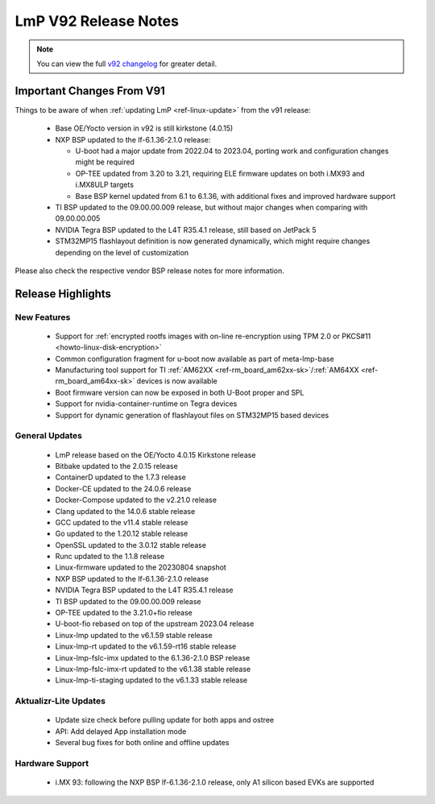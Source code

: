 .. _changelog:

LmP V92 Release Notes
=====================

.. note::
    You can view the full `v92 changelog`_ for greater detail.

Important Changes From V91
---------------------------

Things to be aware of when :ref:`updating LmP <ref-linux-update>` from the v91 release:

 * Base OE/Yocto version in v92 is still kirkstone (4.0.15)
 * NXP BSP updated to the lf-6.1.36-2.1.0 release:

   * U-boot had a major update from 2022.04 to 2023.04, porting work and configuration changes might be required
   * OP-TEE updated from 3.20 to 3.21, requiring ELE firmware updates on both i.MX93 and i.MX8ULP targets
   * Base BSP kernel updated from 6.1 to 6.1.36, with additional fixes and improved hardware support
 * TI BSP updated to the 09.00.00.009 release, but without major changes when comparing with 09.00.00.005
 * NVIDIA Tegra BSP updated to the L4T R35.4.1 release, still based on JetPack 5
 * STM32MP15 flashlayout definition is now generated dynamically, which might require changes depending on the level of customization

Please also check the respective vendor BSP release notes for more information.

Release Highlights
------------------

New Features
^^^^^^^^^^^^

 * Support for :ref:`encrypted rootfs images with on-line re-encryption using TPM 2.0 or PKCS#11 <howto-linux-disk-encryption>`
 * Common configuration fragment for u-boot now available as part of meta-lmp-base
 * Manufacturing tool support for TI :ref:`AM62XX <ref-rm_board_am62xx-sk>`/:ref:`AM64XX <ref-rm_board_am64xx-sk>` devices is now available
 * Boot firmware version can now be exposed in both U-Boot proper and SPL
 * Support for nvidia-container-runtime on Tegra devices
 * Support for dynamic generation of flashlayout files on STM32MP15 based devices

General Updates
^^^^^^^^^^^^^^^

 * LmP release based on the OE/Yocto 4.0.15 Kirkstone release
 * Bitbake updated to the 2.0.15 release
 * ContainerD updated to the 1.7.3 release
 * Docker-CE updated to the 24.0.6 release
 * Docker-Compose updated to the v2.21.0 release
 * Clang updated to the 14.0.6 stable release
 * GCC updated to the v11.4 stable release
 * Go updated to the 1.20.12 stable release
 * OpenSSL updated to the 3.0.12 stable release
 * Runc updated to the 1.1.8 release
 * Linux-firmware updated to the 20230804 snapshot
 * NXP BSP updated to the lf-6.1.36-2.1.0 release
 * NVIDIA Tegra BSP updated to the L4T R35.4.1 release
 * TI BSP updated to the 09.00.00.009 release
 * OP-TEE updated to the 3.21.0+fio release
 * U-boot-fio rebased on top of the upstream 2023.04 release
 * Linux-lmp updated to the v6.1.59 stable release
 * Linux-lmp-rt updated to the v6.1.59-rt16 stable release
 * Linux-lmp-fslc-imx updated to the 6.1.36-2.1.0 BSP release
 * Linux-lmp-fslc-imx-rt updated to the v6.1.38 stable release
 * Linux-lmp-ti-staging updated to the v6.1.33 stable release

Aktualizr-Lite Updates
^^^^^^^^^^^^^^^^^^^^^^

 * Update size check before pulling update for both apps and ostree
 * API: Add delayed App installation mode
 * Several bug fixes for both online and offline updates

Hardware Support
^^^^^^^^^^^^^^^^

 * i.MX 93: following the NXP BSP lf-6.1.36-2.1.0 release, only A1 silicon based EVKs are supported

.. _v92 changelog:
   https://foundries.io/products/releases/92/
